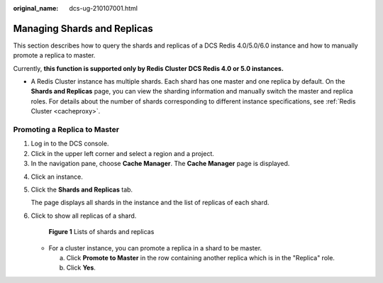 :original_name: dcs-ug-210107001.html

.. _dcs-ug-210107001:

Managing Shards and Replicas
============================

This section describes how to query the shards and replicas of a DCS Redis 4.0/5.0/6.0 instance and how to manually promote a replica to master.

Currently, **this function is supported only by Redis Cluster DCS Redis 4.0 or 5.0 instances.**

-  A Redis Cluster instance has multiple shards. Each shard has one master and one replica by default. On the **Shards and Replicas** page, you can view the sharding information and manually switch the master and replica roles. For details about the number of shards corresponding to different instance specifications, see :ref:`Redis Cluster <cacheproxy>`.

Promoting a Replica to Master
-----------------------------

#. Log in to the DCS console.
#. Click |image1| in the upper left corner and select a region and a project.
#. In the navigation pane, choose **Cache Manager**. The **Cache Manager** page is displayed.

4. Click an instance.

5. Click the **Shards and Replicas** tab.

   The page displays all shards in the instance and the list of replicas of each shard.

6. Click |image2| to show all replicas of a shard.


   .. figure:: /_static/images/en-us_image_0000001322339434.png
      :alt: **Figure 1** Lists of shards and replicas

      **Figure 1** Lists of shards and replicas

   -  For a cluster instance, you can promote a replica in a shard to be master.

      a. Click **Promote to Master** in the row containing another replica which is in the "Replica" role.
      b. Click **Yes**.

.. |image1| image:: /_static/images/en-us_image_0000001241411631.png
.. |image2| image:: /_static/images/en-us_image_0000001241691605.png
